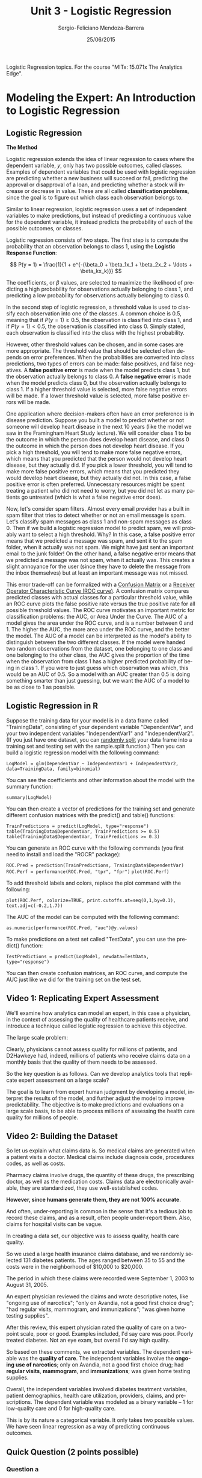 #+TITLE:         Unit 3 - Logistic Regression
#+AUTHOR:        Sergio-Feliciano Mendoza-Barrera
#+DRAWERS:       Jaalkab
#+EMAIL:         smendoza.barrera@gmail.com
#+DATE:          25/06/2015
#+DESCRIPTION:   R introduction, remembering the syntax and some useful examples
#+KEYWORDS:      R, data science, emacs, ESS, org-mode
#+LANGUAGE:      en
#+OPTIONS:       H:10 num:t toc:nil \n:nil @:t ::t |:t ^:{} -:t f:t *:t <:t d:HIDDEN
#+OPTIONS:       TeX:t LaTeX:t skip:nil d:nil todo:t pri:nil tags:not-in-toc
#+OPTIONS:       LaTeX:dvipng
#+INFOJS_OPT:    view:nil toc:nil ltoc:t mouse:underline buttons:0 path:http://orgmode.org/org-info.js
#+EXPORT_SELECT_TAGS: export
#+EXPORT_EXCLUDE_TAGS: noexport
#+LINK_UP:
#+LINK_HOME:
#+XSLT:
#+STYLE: <link rel="stylesheet" type="text/css" href="dft.css"/>

#+LaTeX_CLASS: IEEEtran
#+LATEX_CLASS_OPTIONS: [letterpaper, 9pt, onecolumn, twoside, technote, final]
#+LATEX_HEADER: \usepackage{minted}
#+LATEX_HEADER: \usepackage{makeidx}

#+LATEX_HEADER: \usepackage[lining,tabular]{fbb} % so math uses tabular lining figures
#+LATEX_HEADER: \usepackage[scaled=.95,type1]{cabin} % sans serif in style of Gill Sans
#+LATEX_HEADER: \usepackage[varqu,varl]{zi4}% inconsolata typewriter
#+LATEX_HEADER: \usepackage[T1]{fontenc} % LY1 also works
#+LATEX_HEADER: \usepackage[libertine,bigdelims]{newtxmath}
#+LATEX_HEADER: \usepackage[cal=boondoxo,bb=boondox,frak=boondox]{mathalfa}
#+LATEX_HEADER: \useosf % change normal text to use proportional oldstyle figures

#+LATEX_HEADER: \markboth{Reporte de gastos Febrero - Abril, 2015}%
#+LATEX_HEADER: {Sergio-Feliciano Mendoza-Barrera - CEO Global Labs Mexico}

#+LATEX_HEADER: \newcommand{\degC}{$^\circ$C{}}

#+STYLE: <script type="text/javascript" src="http://cdn.mathjax.org/mathjax/latest/MathJax.js?config=TeX-AMS-MML_HTMLorMML"> </script>

#+ATTR_HTML: width="500px"

# -*- mode: org; -*-
#+OPTIONS:   toc:2

#+HTML_HEAD: <link rel="stylesheet" type="text/css" href="http://www.pirilampo.org/styles/readtheorg/css/htmlize.css"/>
#+HTML_HEAD: <link rel="stylesheet" type="text/css" href="http://www.pirilampo.org/styles/readtheorg/css/readtheorg.css"/>

#+HTML_HEAD: <script src="https://ajax.googleapis.com/ajax/libs/jquery/2.1.3/jquery.min.js"></script>
#+HTML_HEAD: <script src="https://maxcdn.bootstrapcdn.com/bootstrap/3.3.4/js/bootstrap.min.js"></script>
#+HTML_HEAD: <script type="text/javascript" src="http://www.pirilampo.org/styles/lib/js/jquery.stickytableheaders.js"></script>
#+HTML_HEAD: <script type="text/javascript" src="http://www.pirilampo.org/styles/readtheorg/js/readtheorg.js"></script>

#+BEGIN_ABSTRACT
Logistic Regression topics. For the course "MITx: 15.071x The Analytics Edge".
#+END_ABSTRACT

* Modeling the Expert: An Introduction to Logistic Regression

** Logistic Regression

*The Method*

Logistic regression extends the idea of linear regression to cases
where the dependent variable, $y$, only has two possible outcomes,
called classes. Examples of dependent variables that could be used
with logistic regression are predicting whether a new business will
succeed or fail, predicting the approval or disapproval of a loan, and
predicting whether a stock will increase or decrease in value. These
are all called *classification problems*, since the goal is to figure
out which class each observation belongs to.

Similar to linear regression, logistic regression uses a set of
independent variables to make predictions, but instead of predicting a
continuous value for the dependent variable, it instead predicts the
probability of each of the possible outcomes, or classes.

Logistic regression consists of two steps. The first step is to
compute the probability that an observation belongs to class 1, using
the *Logistic Response Function*:

$$
P(y = 1) = \frac{1}{1 + e^{-(\beta_0 + \beta_1x_1 + \beta_2x_2 + \ldots + \beta_kx_k)}}
$$

The coefficients, or $\beta$ values, are selected to maximize the likelihood
of predicting a high probability for observations actually belonging
to class 1, and predicting a low probability for observations actually
belonging to class 0.

In the second step of logistic regression, a threshold value is used
to classify each observation into one of the classes. A common choice
is $0.5$, meaning that if $P(y = 1) \geq 0.5$, the observation is
classified into class 1, and if $P(y = 1) < 0.5$, the observation is
classified into class 0. Simply stated, each observation is classified
into the class with the highest probability.

However, other threshold values can be chosen, and in some cases are
more appropriate. The threshold value that should be selected often
depends on error preferences. When the probabilities are converted
into class predictions, two types of errors can be made: false
positives, and false negatives. A *false positive error* is made when
the model predicts class 1, but the observation actually belongs to
class 0. A *false negative error* is made when the model predicts class
0, but the observation actually belongs to class 1. If a higher
threshold value is selected, more false negative errors will be
made. If a lower threshold value is selected, more false positive
errors will be made.

One application where decision-makers often have an error preference
is in disease prediction. Suppose you built a model to predict whether
or not someone will develop heart disease in the next 10 years (like
the model we saw in the Framingham Heart Study lecture). We will
consider class 1 to be the outcome in which the person does develop
heart disease, and class 0 the outcome in which the person does not
develop heart disease. If you pick a high threshold, you will tend to
make more false negative errors, which means that you predicted that
the person would not develop heart disease, but they actually did. If
you pick a lower threshold, you will tend to make more false positive
errors, which means that you predicted they would develop heart
disease, but they actually did not. In this case, a false positive
error is often preferred. Unnecessary resources might be spent
treating a patient who did not need to worry, but you did not let as
many patients go untreated (which is what a false negative error
does).

Now, let's consider spam filters. Almost every email provider has a
built in spam filter that tries to detect whether or not an email
message is spam. Let's classify spam messages as class 1 and non-spam
messages as class 0. Then if we build a logistic regression model to
predict spam, we will probably want to select a high threshold. Why?
In this case, a false positive error means that we predicted a message
was spam, and sent it to the spam folder, when it actually was not
spam. We might have just sent an important email to the junk folder!
On the other hand, a false negative error means that we predicted a
message was not spam, when it actually was. This creates a slight
annoyance for the user (since they have to delete the message from the
inbox themselves) but at least an important message was not missed.

This error trade-off can be formalized with a [[https://courses.edx.org/wiki/15.071x_2/logistic-regression/confusion-matrix][Confusion Matrix]] or a
[[https://courses.edx.org/wiki/15.071x_2/logistic-regression/roc-curve][Receiver Operator Characteristic Curve (ROC curve)]]. A confusion matrix
compares predicted classes with actual classes for a particular
threshold value, while an ROC curve plots the false positive rate
versus the true positive rate for all possible threshold values. The
ROC curve motivates an important metric for classification problems:
the AUC, or Area Under the Curve. The AUC of a model gives the area
under the ROC curve, and is a number between 0 and 1. The higher the
AUC, the more area under the ROC curve, and the better the model. The
AUC of a model can be interpreted as the model's ability to
distinguish between the two different classes. If the model were
handed two random observations from the dataset, one belonging to one
class and one belonging to the other class, the AUC gives the
proportion of the time when the observation from class 1 has a higher
predicted probability of being in class 1. If you were to just guess
which observation was which, this would be an AUC of 0.5. So a model
with an AUC greater than 0.5 is doing something smarter than just
guessing, but we want the AUC of a model to be as close to 1 as
possible.

** Logistic Regression in R

Suppose the training data for your model is in a data frame called
"TrainingData", consisting of your dependent variable "DependentVar",
and your two independent variables "IndependentVar1" and
"IndependentVar2". (If you just have one dataset, you can [[https://courses.edx.org/wiki/15.071x_2/logistic-regression/randomly-splitting-data][randomly
split]] your data frame into a training set and testing set with the
sample.split function.) Then you can build a logistic regression model
with the following command:

~LogModel = glm(DependentVar ~ IndependentVar1 + IndependentVar2,
data=TrainingData, family=binomial)~

You can see the coefficients and other information about the model
with the summary function:

~summary(LogModel)~

You can then create a vector of predictions for the training set and
generate different confusion matrices with the predict() and table()
functions:

~TrainPredictions = predict(LogModel, type="response")~
~table(TrainingData$DependentVar, TrainPredictions >= 0.5)~
~table(TrainingData$DependentVar, TrainPredictions >= 0.3)~

You can generate an ROC curve with the following commands (you first
need to install and load the "ROCR" package):

~ROC.Pred = prediction(TrainPredictions, TrainingData$DependentVar)~
~ROC.Perf = performance(ROC.Pred, "tpr", "fpr")~
~plot(ROC.Perf)~

To add threshold labels and colors, replace the plot command with the following:

~plot(ROC.Perf, colorize=TRUE, print.cutoffs.at=seq(0,1,by=0.1),
text.adj=c(-0.2,1.7))~

The AUC of the model can be computed with the following command:

~as.numeric(performance(ROC.Pred, "auc")@y.values)~

To make predictions on a test set called "TestData", you can use the
predict() function:

~TestPredictions = predict(LogModel, newdata=TestData,
type="response")~

You can then create confusion matrices, an ROC curve, and compute the
AUC just like we did for the training set on the test set.

** Video 1: Replicating Expert Assessment

We'll examine how analytics can model an expert, in this case a
physician, in the context of assessing the quality of healthcare
patients receive, and introduce a technique called logistic regression
to achieve this objective.

[[../graphs/AskTheExperts.png]]

The large scale problem:

[[../graphs/ExpertsAreHuman.png]]

Clearly, physicians cannot assess quality for millions of patients,
and D2Hawkeye had, indeed, millions of patients who receive claims
data on a monthly basis that the quality of them needs to be assessed.

So the key question is as follows. Can we develop analytics tools that
replicate expert assessment on a large scale?

The goal is to learn from expert human judgment by developing a model,
interpret the results of the model, and further adjust the model to
improve predictability. The objective is to make predictions and
evaluations on a large scale basis, to be able to process millions of
assessing the health care quality for millions of people.

** Video 2: Building the Dataset

So let us explain what claims data is. So medical claims are generated
when a patient visits a doctor. Medical claims include diagnosis code,
procedures codes, as well as costs.

Pharmacy claims involve drugs, the quantity of these drugs, the
prescribing doctor, as well as the medication costs. Claims data are
electronically available, they are standardized, they use
well-established codes.

*However, since humans generate them, they are not 100% accurate*.

[[../graphs/ClaimsData.png]]

And often, under-reporting is common in the sense that it's a tedious
job to record these claims, and as a result, often people under-report
them. Also, claims for hospital visits can be vague.

In creating a data set, our objective was to assess quality, health
care quality.

[[../graphs/CreatingTheDataSet01.png]]

So we used a large health insurance claims database, and we randomly
selected 131 diabetes patients. The ages ranged between 35 to 55 and
the costs were in the neighborhood of $10,000 to $20,000.

The period in which these claims were recorded were September 1, 2003
to August 31, 2005.

[[../graphs/CreatingTheDataSet02.png]]

An expert physician reviewed the claims and wrote descriptive notes,
like "ongoing use of narcotics"; "only on Avandia, not a good first
choice drug"; "had regular visits, mammogram, and immunizations"; "was
given home testing supplies".

After this review, this expert physician rated the quality of care on
a two-point scale, poor or good. Examples included, I'd say care was
poor. Poorly treated diabetes. Not an eye exam, but overall I'd say
high quality.

[[../graphs/CreatingTheDataSet03.png]]

So based on these comments, we extracted variables. The dependent
variable was the *quality of care*. The independent variables involve
the *ongoing use of narcotics*; only on Avandia, not a good first choice
drug; had *regular visits*, *mammogram*, and *immunizations*; was given home
testing supplies.

[[../graphs/CreatingTheDataSet04.png]]

Overall, the independent variables involved diabetes treatment
variables, patient demographics, health care utilization, providers,
claims, and prescriptions. The dependent variable was modeled as a
binary variable -- 1 for low-quality care and 0 for high-quality
care.

[[../graphs/CreatingTheDataSet05.png]]

This is by its nature a categorical variable. It only takes two
possible values. We have seen linear regression as a way of predicting
continuous outcomes.

[[../graphs/PredictingQualityOfCare.png]]

** Quick Question (2 points possible)

*** Question a

Which of the following dependent variables are categorical? (Select
all that apply.)

- [X] Deciding whether to buy, sell, or hold a stock
- [ ] The weekly revenue of a company
- [X] The winner of an election with two candidates
- [X] The day of the week with the highest revenue
- [ ] The number of daily car thefts in New York City
- [X] Whether or not revenue will exceed $50,000

**** Answer

*Explanation*

The weekly revenue of a company is not categorical, since it has a
large number of possible values, on a continuous range. The number of
daily car thefts in New York City is also not categorical because the
number of car thefts could range from 0 to hundreds.

On the other hand, the other options each have a limited number of
possible outcomes.

*** Question b

Which of the following dependent variables are binary? (Select all
that apply.)

- [ ] Deciding whether to buy, sell, or hold a stock
- [ ] The weekly revenue of a company
- [X] The winner of an election with two candidates
- [ ] The day of the week with the highest revenue
- [ ] The number of daily car thefts in New York City
- [X] Whether or not revenue will exceed $50,000

**** Answer

*Explanation*

The only variables with two possible outcomes are the winner of an
election with two candidates, and whether or not revenue will exceed
$50,000.

** Video 3: Logistic Regression

*Logistic regression* predicts the probability of the outcome variable
being *true*. In this example, a logistic regression model would predict
the probability that the patient is receiving *poor care*. Or if we
denote the PoorCare variable by $y$, the probability that $y = 1$.

[[../graphs/LogisticRegression.png]]

So by predicting the probability that $y = 1$, we also get the
probability that $y = 0$. Just like in linear regression, we have a
set of independent variables, $x_1$ through $x_k$, where $k$ is the
total number of independent variables we have.

Then to predict the probability that $y = 1$, we use what's called the
*Logistic Response Function*. This seems like a complicated, nonlinear
equation, but you can see the familiar linear regression equation in
this Logistic Response Function.

The Logistic Response Function is used to produce a number between $0$
and $1$.

** Understanding the Logistic Regression Function

[[../graphs/UnderstandingTheLF.png]]

This plot shows the logistic response function for different values of
the linear regression piece. The logistic response function always
takes values between $0$ and $1$, which makes sense, since it equals a
probability.

A positive coefficient value for a variable increases the linear
regression piece, which increases the probability that $y = 1$, or
increases the probability of poor care. On the other hand, a negative
coefficient value for a variable decreases the linear regression
piece, which in turn decreases the probability that $y = 1$, or
increases the probability of good care.

[[../graphs/UnderstandingTheLF02.png]]

The coefficients, or betas, are selected to predict a high probability
for the actual poor care cases, and to predict a low probability for
the actual good care cases.

Another useful way to think about the logistic response function is in
terms of Odds, like in gambling.

[[../graphs/UnderstandingTheLF03.png]]

If you substitute the *Logistic Response Function* for the
probabilities in the Odds equation.

[[../graphs/TheLogit.png]]

This helps us understand how the coefficients, or betas, affect our
prediction of the probability. A positive $\beta$ value increases the
*Logit*, which in turn increases the Odds of $1$. A negative $\beta$
value decreases the *Logit*, which in turn, decreases the Odds of
one.

** Video 4: Logistic Regression in R

We'll be using the dataset [[https://courses.edx.org/asset-v1:MITx%2B15.071x_2a%2B2T2015%2Btype@asset%2Bblock/quality.csv][quality.csv]] to build a logistic regression
model in R. Please download this file to follow along.

An R script file with all of the commands used in this lecture can be
downloaded [[https://courses.edx.org/asset-v1:MITx%2B15.071x_2a%2B2T2015%2Btype@asset%2Bblock/Unit3_ModelingExpert.R][here]].

*** Download the data sets

In this part we can download the data

#+BEGIN_SRC R :session :results output :exports all
  library(parallel)

  if(!file.exists("../data")) {
          dir.create("../data")
  }

  fileUrl <- "https://courses.edx.org/asset-v1:MITx+15.071x_2a+2T2015+type@asset+block/quality.csv"

  fileName <- "quality.csv"

  dataPath <- "../data"

  filePath <- paste(dataPath, fileName, sep = "/")

  if(!file.exists(filePath)) {
          download.file(fileUrl, destfile = filePath, method = "curl")
  }

  list.files("../data")
#+END_SRC

#+RESULTS:
:  [1] "AnonymityPoll.csv"      "BoeingStock.csv"        "CPSData.csv"
:  [4] "CocaColaStock.csv"      "CountryCodes.csv"       "FluTest.csv"
:  [7] "FluTrain.csv"           "GEStock.csv"            "IBMStock.csv"
: [10] "MetroAreaCodes.csv"     "NBA_test.csv"           "NBA_train.csv"
: [13] "ProcterGambleStock.csv" "README.md"              "USDA.csv"
: [16] "WHO.csv"                "WHO_Europe.csv"         "baseball.csv"
: [19] "climate_change.csv"     "mvtWeek1.csv"           "pisa2009test.csv"
: [22] "pisa2009train.csv"      "quality.csv"            "wine.csv"
: [25] "wine_test.csv"

*** Load the data set

#+BEGIN_SRC R :session :results output :exports all
  writeLines("    Loading data into their data frames.")
  quality <- read.table("../data/quality.csv", sep = ",", header = TRUE)
  str(quality)
  summary(quality)
#+END_SRC

#+RESULTS:
#+begin_example
    Loading data into their data frames.
'data.frame':	131 obs. of  14 variables:
 $ MemberID            : int  1 2 3 4 5 6 7 8 9 10 ...
 $ InpatientDays       : int  0 1 0 0 8 2 16 2 2 4 ...
 $ ERVisits            : int  0 1 0 1 2 0 1 0 1 2 ...
 $ OfficeVisits        : int  18 6 5 19 19 9 8 8 4 0 ...
 $ Narcotics           : int  1 1 3 0 3 2 1 0 3 2 ...
 $ DaysSinceLastERVisit: num  731 411 731 158 449 ...
 $ Pain                : int  10 0 10 34 10 6 4 5 5 2 ...
 $ TotalVisits         : int  18 8 5 20 29 11 25 10 7 6 ...
 $ ProviderCount       : int  21 27 16 14 24 40 19 11 28 21 ...
 $ MedicalClaims       : int  93 19 27 59 51 53 40 28 20 17 ...
 $ ClaimLines          : int  222 115 148 242 204 156 261 87 98 66 ...
 $ StartedOnCombination: logi  FALSE FALSE FALSE FALSE FALSE FALSE ...
 $ AcuteDrugGapSmall   : int  0 1 5 0 0 4 0 0 0 0 ...
 $ PoorCare            : int  0 0 0 0 0 1 0 0 1 0 ...
    MemberID     InpatientDays       ERVisits       OfficeVisits
 Min.   :  1.0   Min.   : 0.000   Min.   : 0.000   Min.   : 0.00
 1st Qu.: 33.5   1st Qu.: 0.000   1st Qu.: 0.000   1st Qu.: 7.00
 Median : 66.0   Median : 0.000   Median : 1.000   Median :12.00
 Mean   : 66.0   Mean   : 2.718   Mean   : 1.496   Mean   :13.23
 3rd Qu.: 98.5   3rd Qu.: 3.000   3rd Qu.: 2.000   3rd Qu.:18.50
 Max.   :131.0   Max.   :30.000   Max.   :11.000   Max.   :46.00
   Narcotics      DaysSinceLastERVisit      Pain         TotalVisits
 Min.   : 0.000   Min.   :  6.0        Min.   :  0.00   Min.   : 0.00
 1st Qu.: 0.000   1st Qu.:207.0        1st Qu.:  1.00   1st Qu.: 8.00
 Median : 1.000   Median :641.0        Median :  8.00   Median :15.00
 Mean   : 4.573   Mean   :480.6        Mean   : 15.56   Mean   :17.44
 3rd Qu.: 3.000   3rd Qu.:731.0        3rd Qu.: 23.00   3rd Qu.:22.50
 Max.   :59.000   Max.   :731.0        Max.   :104.00   Max.   :69.00
 ProviderCount   MedicalClaims      ClaimLines    StartedOnCombination
 Min.   : 5.00   Min.   : 11.00   Min.   : 20.0   Mode :logical
 1st Qu.:15.00   1st Qu.: 25.50   1st Qu.: 83.5   FALSE:125
 Median :20.00   Median : 37.00   Median :120.0   TRUE :6
 Mean   :23.98   Mean   : 43.24   Mean   :142.9   NA's :0
 3rd Qu.:30.00   3rd Qu.: 49.50   3rd Qu.:185.0
 Max.   :82.00   Max.   :194.00   Max.   :577.0
 AcuteDrugGapSmall    PoorCare
 Min.   : 0.000    Min.   :0.0000
 1st Qu.: 0.000    1st Qu.:0.0000
 Median : 1.000    Median :0.0000
 Mean   : 2.695    Mean   :0.2519
 3rd Qu.: 3.000    3rd Qu.:0.5000
 Max.   :71.000    Max.   :1.0000
#+end_example
